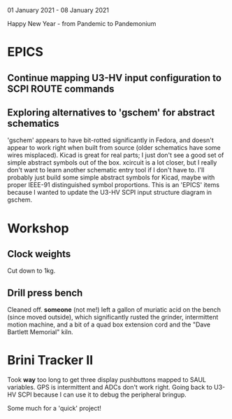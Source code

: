 01 January 2021 - 08 January 2021

Happy New Year - from Pandemic to Pandemonium

* EPICS
** Continue mapping U3-HV input configuration to SCPI ROUTE commands
** Exploring alternatives to 'gschem' for abstract schematics
'gschem' appears to have bit-rotted significantly in Fedora, and
doesn't appear to work right when built from source (older schematics
have some wires misplaced). Kicad is great for real parts; I just
don't see a good set of simple abstract symbols out of the
box. xcircuit is a lot closer, but I really don't want to learn
another schematic entry tool if I don't have to. I'll probably just
build some simple abstract symbols for Kicad, maybe with proper
IEEE-91 distinguished symbol proportions. This is an 'EPICS' items
because I wanted to update the U3-HV SCPI input structure diagram
in gschem.

* Workshop
** Clock weights
Cut down to 1kg.
** Drill press bench
Cleaned off. *someone* (not me!) left a gallon of muriatic acid on the
bench (since moved outside), which significantly rusted the grinder,
intermittent motion machine, and a bit of a quad box extension cord
and the "Dave Bartlett Memorial" kiln.

* Brini Tracker II

Took *way* too long to get three display pushbuttons mapped to SAUL
variables. GPS is intermittent and ADCs don't work right. Going back to
U3-HV SCPI because I can use it to debug the peripheral bringup.

Some much for a 'quick' project!

